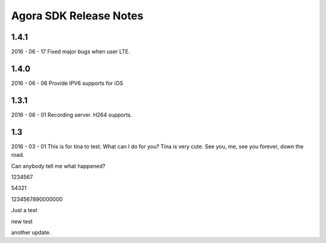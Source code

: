 Agora SDK Release Notes
=======================

1.4.1
-----
2016 - 06 - 17
Fixed major bugs when user LTE.

1.4.0
-----
2016 - 06 - 06
Provide IPV6 supports for iOS

1.3.1
-----
2016 - 06 - 01
Recording server.
H264 supports.


1.3
---
2016 - 03 - 01
This is for tina to test.
What can I do for you?
Tina is very cute.
See you, me, see you forever, down the road.

Can anybody tell me what happened?

1234567

54321



1234567890000000

Just a test

new test


another update.
